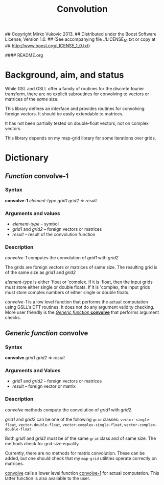 ## Copyright Mirko Vukovic 2013.
## Distributed under the Boost Software License, Version 1.0.
## (See accompanying file ./LICENSE_1_0.txt or copy at
## http://www.boost.org/LICENSE_1_0.txt)

#### README.org


#+title: Convolution

* Background, aim, and status

  While GSL and GSLL offer a family of routines for the discrete
  fourier transform, there are no explicit subroutines for
  convolving to vectors or matrices of the /same/ size.

  This library defines an interface and provides routines for
  convolving foreign vectors.  It should be easily extendable to
  matrices.

  It has not been partially tested on double-float vectors, not on
  complex vectors.

  This library depends on my map-grid library for some iterations
  over grids.

* Dictionary

** /Function/ *convolve-1*
   :PROPERTIES:
   :ID:       86la7so0g8g0
   :END:   

*** Syntax
    *convolve-1* /element-type grid1 grid2/ => /result/

*** Arguments and values
    - /element-type/ -- symbol
    - /grid1/ and /grid2/ -- foreign vectors or matrices
    - /result/ -- result of the convolution function

*** Description
    /convolve-1/ computes the convolution of /grid1/ with /grid2/

    The grids are foreign vectors or matrices of same size.  The
    resulting grid is of the same size as /grid1/ and /grid2/

    /element-type/ is either 'float or 'complex.  If it is 'float,
    then the input grids must store either single or double floats.
    If it is 'complex, the input grids must store complex numbers of
    either single or double floats.

    /convolve-1/ is a low level function that performs the actual
    computation using GSLL's DFT routines.  It does not do any
    argument validity checking.  More user friendly is the [[id:o2yf0ro0g8g0][/Generic
    function/ *convolve*]] that performs argument checks.

** /Generic function/ *convolve*
   :PROPERTIES:
   :ID:       o2yf0ro0g8g0
   :END:

*** Syntax
    *convolve* /grid1/ /grid2/ => /result/

*** Arguments and Values
    - /grid1/ and /grid2/ -- foreign vectors or matrices
    - /result/ -- foreign vector or matrix

*** Description
    /convolve/ methods compute the convolution of /grid1/ with
    /grid2/.

    /grid1/ and /grid2/ can be one of the following ~grid~ classes:
    ~vector-single-float~, ~vector-double-float~,
    ~vector-complex-single-float~, ~vector-complex-double-float~

    Both /grid1/ and /grid2/ must be of the same ~grid~ class and of
    same size.  The methods check for grid size equality

    Currently, there are no methods for matrix convolution.  These
    can be added, but one should check that my ~map-grid~ utilities
    operate correctly on matrices.

    [[id:o2yf0ro0g8g0][convolve]] calls a lower level function [[id:86la7so0g8g0][convolve-1]] for actual
    computation.  This latter function is also available to the user.
